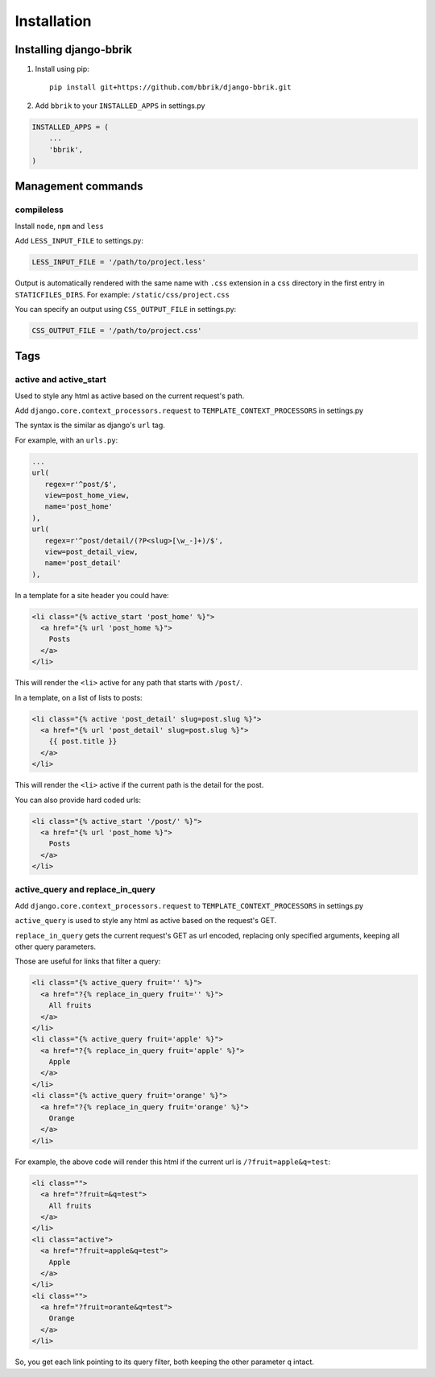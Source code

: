 ============
Installation
============

Installing django-bbrik
~~~~~~~~~~~~~~~~~~~~~~~

#. Install using pip::

    pip install git+https://github.com/bbrik/django-bbrik.git 

#. Add ``bbrik`` to your ``INSTALLED_APPS`` in settings.py

.. code-block:: python

    INSTALLED_APPS = (
        ...
        'bbrik',
    )

Management commands
~~~~~~~~~~~~~~~~~~~

compileless
***********

Install ``node``, ``npm`` and ``less``

Add ``LESS_INPUT_FILE`` to settings.py:

.. code-block:: python

    LESS_INPUT_FILE = '/path/to/project.less'

Output is automatically rendered with the same name with ``.css`` extension in a
``css`` directory in the first entry in ``STATICFILES_DIRS``. For example:
``/static/css/project.css``

You can specify an output using ``CSS_OUTPUT_FILE`` in settings.py:

.. code-block:: python

    CSS_OUTPUT_FILE = '/path/to/project.css'


Tags
~~~~

active and active_start
***********************

Used to style any html as active based on the current request's path.

Add ``django.core.context_processors.request`` to ``TEMPLATE_CONTEXT_PROCESSORS`` in
settings.py

The syntax is the similar as django's ``url`` tag.

For example, with an ``urls.py``:

.. code-block:: python

    ...
    url(
       regex=r'^post/$',
       view=post_home_view,
       name='post_home'
    ),
    url(
       regex=r'^post/detail/(?P<slug>[\w_-]+)/$',
       view=post_detail_view,
       name='post_detail'
    ),

In a template for a site header you could have:

.. code-block:: html

    <li class="{% active_start 'post_home' %}">
      <a href="{% url 'post_home %}">
        Posts
      </a>
    </li>

This will render the ``<li>`` active for any path that starts with ``/post/``.

In a template, on a list of lists to posts:

.. code-block:: html

    <li class="{% active 'post_detail' slug=post.slug %}">
      <a href="{% url 'post_detail' slug=post.slug %}">
        {{ post.title }}
      </a>
    </li>

This will render the ``<li>`` active if the current path is the detail for the post.

You can also provide hard coded urls:

.. code-block:: html

    <li class="{% active_start '/post/' %}">
      <a href="{% url 'post_home %}">
        Posts
      </a>
    </li>


active_query and replace_in_query
*********************************

Add ``django.core.context_processors.request`` to ``TEMPLATE_CONTEXT_PROCESSORS`` in
settings.py

``active_query`` is used to style any html as active based on the request's GET.

``replace_in_query`` gets the current request's GET as url encoded, replacing
only specified arguments, keeping all other query parameters.

Those are useful for links that filter a query:

.. code-block:: html

    <li class="{% active_query fruit='' %}">
      <a href="?{% replace_in_query fruit='' %}">
        All fruits
      </a>
    </li>
    <li class="{% active_query fruit='apple' %}">
      <a href="?{% replace_in_query fruit='apple' %}">
        Apple
      </a>
    </li>
    <li class="{% active_query fruit='orange' %}">
      <a href="?{% replace_in_query fruit='orange' %}">
        Orange
      </a>
    </li>

For example, the above code will render this html if the current url is ``/?fruit=apple&q=test``:

.. code-block:: html

    <li class="">
      <a href="?fruit=&q=test">
        All fruits
      </a>
    </li>
    <li class="active">
      <a href="?fruit=apple&q=test">
        Apple
      </a>
    </li>
    <li class="">
      <a href="?fruit=orante&q=test">
        Orange
      </a>
    </li>

So, you get each link pointing to its query filter,
both keeping the other parameter ``q`` intact.
